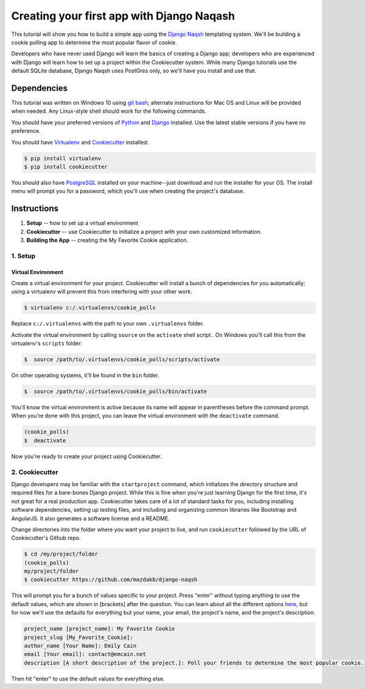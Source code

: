 ************************************************
Creating your first app with Django Naqash
************************************************

This tutorial will show you how to build a simple app using the `Django Naqsh <https://github.com/mazdakb/django-naqsh>`_ templating system. We'll be building a cookie polling app to determine the most popular flavor of cookie. 

Developers who have never used Django will learn the basics of creating a Django app; developers who are experienced with Django will learn how to set up a project within the Cookiecutter system. While many Django tutorials use the default SQLite database, Django Naqsh uses PostGres only, so we'll have you install and use that. 


Dependencies
============
This tutorial was written on Windows 10 using `git bash <https://git-for-windows.github.io/>`_; alternate instructions for Mac OS and Linux will be provided when needed. Any Linux-style shell should work for the following commands. 

You should have your preferred versions of `Python <https://www.python.org/downloads/>`_
and `Django <https://www.djangoproject.com/download/>`_ installed. Use the latest stable versions if you have no preference. 

You should have `Virtualenv <https://virtualenv.pypa.io/en/stable/>`_ and `Cookiecutter  <https://github.com/mazdakb/django-naqsh/>`_ installed:

.. code-block:: python

    $ pip install virtualenv
    $ pip install cookiecutter

You should also have `PostgreSQL <https://www.postgresql.org/download/>`_ installed on your machine--just download and run the installer for your OS. The install menu will prompt you for a password, which you'll use when creating the project's database.


Instructions
============

1. **Setup** -- how to set up a virtual environment
2. **Cookiecutter** -- use Cookiecutter to initialize a project with your own customized information.
3. **Building the App** -- creating the My Favorite Cookie application.

============
1. Setup
============

Virtual Environment
"""""""""""""""""""

Create a virtual environment for your project. Cookiecutter will install a bunch of dependencies for you automatically; using a virtualenv will prevent this from interfering with your other work.

.. code-block:: python

    $ virtualenv c:/.virtualenvs/cookie_polls

Replace ``c:/.virtualenvs`` with the path to your own ``.virtualenvs`` folder.

Activate the virtual environment by calling ``source`` on the ``activate`` shell script . On Windows you'll call this from the virtualenv's ``scripts`` folder:

.. code-block:: python
    
    $  source /path/to/.virtualenvs/cookie_polls/scripts/activate

On other operating systems, it'll be found in the ``bin`` folder. 

.. code-block:: python
    
    $  source /path/to/.virtualenvs/cookie_polls/bin/activate

You'll know the virtual environment is active because its name will appear in parentheses before the command prompt. When you're done with this project, you can leave the virtual environment with the ``deactivate`` command. 

.. code-block:: python
    
    (cookie_polls)
    $  deactivate
  

Now you're ready to create your project using Cookiecutter. 


===============
2. Cookiecutter 
===============

Django developers may be familiar with the ``startproject`` command, which initializes the directory structure and required files for a bare-bones Django project. While this is fine when you're just learning Django for the first time, it's not great for a real production app. Cookiecutter takes care of a lot of standard tasks for you, including installing software dependencies, setting up testing files, and including and organizing common libraries like Bootstrap and AngularJS. It also generates a software license and a README.

Change directories into the folder where you want your project to live, and run ``cookiecutter`` followed by the URL of Cookiecutter's Github repo.

.. code-block:: python

    $ cd /my/project/folder
    (cookie_polls)
    my/project/folder  
    $ cookiecutter https://github.com/mazdakb/django-naqsh

This will prompt you for a bunch of values specific to your project. Press "enter" without typing anything to use the default values, which are shown in [brackets] after the question. You can learn about all the different options `here, <http://django-naqsh.readthedocs.io/en/latest/project-generation-options.html>`_ but for now we'll use the defaults for everything but your name, your email, the project's name, and the project's description.

.. code-block:: python

     project_name [project_name]: My Favorite Cookie
     project_slug [My_Favorite_Cookie]: 
     author_name [Your Name]: Emily Cain
     email [Your email]: contact@emcain.net
     description [A short description of the project.]: Poll your friends to determine the most popular cookie. 

Then hit "enter" to use the default values for everything else. 

 

